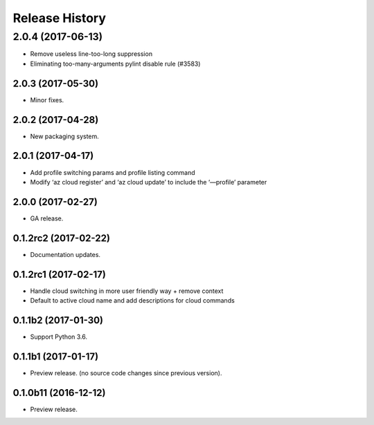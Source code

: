 .. :changelog:

Release History
===============
2.0.4 (2017-06-13)
^^^^^^^^^^^^^^^^^^
* Remove useless line-too-long suppression
* Eliminating too-many-arguments pylint disable rule (#3583)

2.0.3 (2017-05-30)
++++++++++++++++++
* Minor fixes.

2.0.2 (2017-04-28)
++++++++++++++++++
* New packaging system.

2.0.1 (2017-04-17)
++++++++++++++++++
* Add profile switching params and profile listing command
* Modify ‘az cloud register’ and ‘az cloud update’ to include the ‘—profile’ parameter

2.0.0 (2017-02-27)
++++++++++++++++++

* GA release.


0.1.2rc2 (2017-02-22)
+++++++++++++++++++++

* Documentation updates.


0.1.2rc1 (2017-02-17)
+++++++++++++++++++++

* Handle cloud switching in more user friendly way + remove context
* Default to active cloud name and add descriptions for cloud commands


0.1.1b2 (2017-01-30)
+++++++++++++++++++++

* Support Python 3.6.

0.1.1b1 (2017-01-17)
+++++++++++++++++++++

* Preview release. (no source code changes since previous version).


0.1.0b11 (2016-12-12)
+++++++++++++++++++++

* Preview release.
